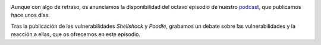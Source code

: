 .. title: Podcast Episodio 8: Shellshock y Poodle
.. author: Ignasi Fosch
.. slug: podcast-episodio-8
.. date: 2014/11/23 21:04
.. tags: Podcast

.. image:: /images/edyo-podcast.png
   :width: 110 
   :height: 110
   :alt: Podcast
   :align: left

Aunque con algo de retraso, os anunciamos la disponibilidad del octavo episodio de nuestro podcast_, que publicamos hace unos días.

Tras la publicación de las vulnerabilidades *Shellshock* y *Poodle*, grabamos un debate sobre las vulnerabilidades y la reacción a ellas, que os ofrecemos en este episodio.

.. _podcast: http://www.entredevyops.es/podcast.html

